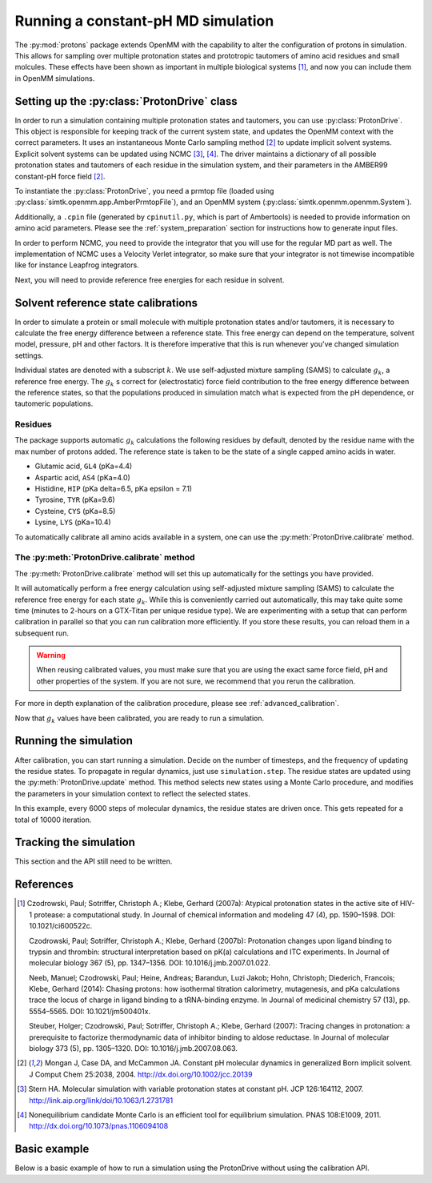 Running a constant-pH MD simulation
***********************************

.. py:currentmodule:: protons.driver

The :py:mod:`protons` package extends OpenMM with the capability to alter the configuration of protons in simulation.
This allows for sampling over multiple protonation states and prototropic tautomers of amino acid residues and small molcules.
These effects have been shown as important in multiple biological systems [1]_, and now you can include them in OpenMM simulations.




Setting up the :py:class:`ProtonDrive` class
============================================

In order to run a simulation containing multiple protonation states and tautomers, you can use :py:class:`ProtonDrive`.
This object is responsible for keeping track of the current system state, and updates the OpenMM context with the correct parameters.
It uses an instantaneous Monte Carlo sampling method [2]_ to update implicit solvent systems.
Explicit solvent systems can be updated using NCMC [3]_, [4]_.
The driver maintains a dictionary of all possible protonation states and tautomers of each residue in the simulation system, and their parameters in the AMBER99 constant-pH force field [2]_.

To instantiate the :py:class:`ProtonDrive`, you need a prmtop file (loaded using :py:class:`simtk.openmm.app.AmberPrmtopFile`),
and an OpenMM system (:py:class:`simtk.openmm.openmm.System`).

Additionally, a ``.cpin`` file (generated by ``cpinutil.py``, which is part of Ambertools) is needed to provide information on amino acid parameters.
Please see the :ref:`system_preparation` section for instructions how to generate input files.


In order to perform NCMC, you need to provide the integrator that you will use for the regular MD part as well.
The implementation of NCMC uses a Velocity Verlet integrator, so make sure that your integrator is not timewise incompatible like for instance Leapfrog integrators.

.. code-block:: python
    :linenos:
    :emphasize-lines: 11,20

    from protons import ProtonDrive
    from simtk import unit, openmm
    from simtk.openmm import app
    from openmmtools.integrators import VelocityVerletIntegrator

    # Load a protein system
    prmtop = app.AmberPrmtopFile('protein.prmtop')
    cpin_filename = 'protein.cpin'

    # System settings
    pH = 7.4
    temperature = 300.0 * unit.kelvin

    # Define an integrator for the system
    integrator = VelocityVerletIntegrator(1.0 * unit.femtoseconds)

    # Create an implicit solvent system from the AMBER prmtop file
    system = prmtop.createSystem(implicitSolvent=app.OBC2, nonbondedMethod=app.NoCutoff, constraints=app.HBonds)
    # Create the driver that will update the protons on the system and track its state
    driver = ProtonDrive(system, temperature, pH, prmtop, cpin_filename, integrator, pressure=None, ncmc_steps_per_trial=0, implicit=True)

    # Create a simulation object using the correct integrator
    simulation = app.Simulation(prmtop.topology, system, driver.compound_integrator, platform)

Next, you will need to provide reference free energies for each residue in solvent.


Solvent reference state calibrations
====================================

In order to simulate a protein or small molecule with multiple protonation states and/or tautomers, it is necessary to calculate the free energy difference between a reference state.
This free energy can depend on the temperature, solvent model, pressure, pH and other factors. It is therefore imperative that this is run whenever you've changed simulation settings.

Individual states are denoted with a subscript :math:`k`.
We use self-adjusted mixture sampling (SAMS) to calculate :math:`g_k`, a reference free energy.
The :math:`g_k` s correct for (electrostatic) force field contribution to the free energy difference between the reference states, so that the populations produced in simulation match what is expected from the pH dependence, or tautomeric populations.


Residues
--------

The package supports automatic :math:`g_k` calculations the following residues by default, denoted by the residue name with the max number of protons added.
The reference state is taken to be the state of a single capped amino acids in water.

* Glutamic acid, ``GL4`` (pKa=4.4)
* Aspartic acid, ``AS4`` (pKa=4.0)
* Histidine, ``HIP``  (pKa delta=6.5, pKa epsilon = 7.1)
* Tyrosine, ``TYR`` (pKa=9.6)
* Cysteine, ``CYS`` (pKa=8.5)
* Lysine, ``LYS`` (pKa=10.4)

To automatically calibrate all amino acids available in a system, one can use the :py:meth:`ProtonDrive.calibrate` method.

The :py:meth:`ProtonDrive.calibrate` method
-------------------------------------------

The :py:meth:`ProtonDrive.calibrate` method will set this up automatically for the settings you have provided.

.. code-block:: python
   :linenos:

    calibration_results = driver.calibrate()

It will automatically perform a free energy calculation using self-adjusted mixture sampling (SAMS) to calculate the reference free energy for each state :math:`g_k`.
While this is conveniently carried out automatically, this may take quite some time (minutes to 2-hours on a GTX-Titan per unique residue type).
We are experimenting with a setup that can perform calibration in parallel so that you can run calibration more efficiently.
If you store these results, you can reload them in a subsequent run.


.. code-block:: python
    :linenos:

    # Pre-calculated values
    # temperature = 300.0 * unit.kelvin
    # pressure = None
    # timestep = 1.0 * unit.femtoseconds
    # pH = 7.4
    # Amber 99 constant ph residues

    calibration_results = {'as4': np.array([3.98027947e-04,  -3.61785292e+01,  -3.98046143e+01,
                                            -3.61467735e+01,  -3.97845096e+01]),
                           'cys': np.array([7.64357397e-02,   1.30386793e+02]),
                           'gl4': np.array([9.99500333e-04,  -5.88268681e+00,  -8.98650420e+00,
                                            -5.87149375e+00,  -8.94086390e+00]),
                           'hip': np.array([2.39229276,   5.38886021,  13.12895206]),
                           'lys': np.array([9.99500333e-04,  -1.70930870e+01]),
                           'tyr': np.array([6.28975142e-03,   1.12467299e+02])}

    driver.import_gk_values(calibration_results)


.. warning::
    When reusing calibrated values, you must make sure that you are using the exact same force field, pH and other properties of the system.
    If you are not sure, we recommend that you rerun the calibration.


For more in depth explanation of the calibration procedure, please see :ref:`advanced_calibration`.

Now that :math:`g_k` values have been calibrated, you are ready to run a simulation.

Running the simulation
======================

After calibration, you can start running a simulation.
Decide on the number of timesteps, and the frequency of updating the residue states. To propagate in regular dynamics, just use ``simulation.step``.
The residue states are updated using the :py:meth:`ProtonDrive.update` method.
This method selects new states using a Monte Carlo procedure, and modifies the parameters in your simulation context to reflect the selected states.

.. code-block:: python
    :linenos:

    nupdates, mc_frequency = 10000, 6000

    for iteration in range(1, nupdates):
        simulation.step(mc_frequency) # MD
        driver.update(simulation.context)  # protonation

In this example, every 6000 steps of molecular dynamics, the residue states are driven once.
This gets repeated for a total of 10000 iteration.

Tracking the simulation
=======================

This section and the API still need to be written.


References
==========

.. [1]  Czodrowski, Paul; Sotriffer, Christoph A.; Klebe, Gerhard (2007a): Atypical protonation states in the active site of HIV-1 protease: a computational study. In Journal of chemical information and modeling 47 (4), pp. 1590–1598. DOI: 10.1021/ci600522c.

        Czodrowski, Paul; Sotriffer, Christoph A.; Klebe, Gerhard (2007b): Protonation changes upon ligand binding to trypsin and thrombin: structural interpretation based on pK(a) calculations and ITC experiments. In Journal of molecular biology 367 (5), pp. 1347–1356. DOI: 10.1016/j.jmb.2007.01.022.

        Neeb, Manuel; Czodrowski, Paul; Heine, Andreas; Barandun, Luzi Jakob; Hohn, Christoph; Diederich, Francois; Klebe, Gerhard (2014): Chasing protons: how isothermal titration calorimetry, mutagenesis, and pKa calculations trace the locus of charge in ligand binding to a tRNA-binding enzyme. In Journal of medicinal chemistry 57 (13), pp. 5554–5565. DOI: 10.1021/jm500401x.

        Steuber, Holger; Czodrowski, Paul; Sotriffer, Christoph A.; Klebe, Gerhard (2007): Tracing changes in protonation: a prerequisite to factorize thermodynamic data of inhibitor binding to aldose reductase. In Journal of molecular biology 373 (5), pp. 1305–1320. DOI: 10.1016/j.jmb.2007.08.063.


.. [2] Mongan J, Case DA, and McCammon JA. Constant pH molecular dynamics in generalized Born implicit solvent. J Comput Chem 25:2038, 2004.
  http://dx.doi.org/10.1002/jcc.20139

.. [3] Stern HA. Molecular simulation with variable protonation states at constant pH. JCP 126:164112, 2007.
  http://link.aip.org/link/doi/10.1063/1.2731781

.. [4] Nonequilibrium candidate Monte Carlo is an efficient tool for equilibrium simulation. PNAS 108:E1009, 2011.
  http://dx.doi.org/10.1073/pnas.1106094108



Basic example
=============

Below is a basic example of how to run a simulation using the ProtonDrive without using the calibration API.

.. code-block:: python
    :linenos:

      from simtk import unit, openmm
      from simtk.openmm import app
      from protons import ProtonDrive
      import numpy as np
      from openmmtools.integrators import VelocityVerletIntegrator
      from sys import stdout


      # Import one of the standard systems.
      temperature = 300.0 * unit.kelvin
      timestep = 1.0 * unit.femtoseconds
      pH = 7.4

      platform = openmm.Platform.getPlatformByName('CUDA')

      prmtop = app.AmberPrmtopFile('complex.prmtop')
      inpcrd = app.AmberInpcrdFile('complex.inpcrd')
      positions = inpcrd.getPositions()
      topology = prmtop.topology
      cpin_filename = 'complex.cpin'
      integrator = VelocityVerletIntegrator(timestep)

      # Create a system from the AMBER prmtop file
      system = prmtop.createSystem(implicitSolvent=app.OBC2, nonbondedMethod=app.NoCutoff, constraints=app.HBonds)
      # Create the driver that will track the state of the simulation and provides the updating API
      driver = ProtonDrive(system, temperature, pH, prmtop, cpin_filename, integrator, pressure=None, ncmc_steps_per_trial=0, implicit=True)

      # Create an OpenMM simulation object as one normally would.
      simulation = app.Simulation(topology, system, driver.compound_integrator, platform)
      simulation.context.setPositions(positions)
      simulation.context.setVelocitiesToTemperature(temperature)

      # pre-equilibrated values.
      # temperature = 300.0 * unit.kelvin
      # pressure = None
      # timestep = 1.0 * unit.femtoseconds
      # pH = 7.4
      # Amber 99 constant ph residues, converged to threshold of 1.e-7

      calibration_results = {'as4': np.array([3.98027947e-04,  -3.61785292e+01,  -3.98046143e+01,
                                              -3.61467735e+01,  -3.97845096e+01]),
                             'cys': np.array([7.64357397e-02,   1.30386793e+02]),
                             'gl4': np.array([9.99500333e-04,  -5.88268681e+00,  -8.98650420e+00,
                                              -5.87149375e+00,  -8.94086390e+00]),
                             'hip': np.array([2.39229276,   5.38886021,  13.12895206]),
                             'lys': np.array([9.99500333e-04,  -1.70930870e+01]),
                             'tyr': np.array([6.28975142e-03,   1.12467299e+02])}

      driver.import_gk_values(calibration_results)

      # 60 ns, 10000 state updates
      niter, mc_frequency = 10000, 6000
      simulation.reporters.append(app.DCDReporter('trajectory.dcd', mc_freq))

      for iteration in range(1, niter):
          simulation.step(mc_frequency) # MD
          driver.update(simulation.context)  # protonation

